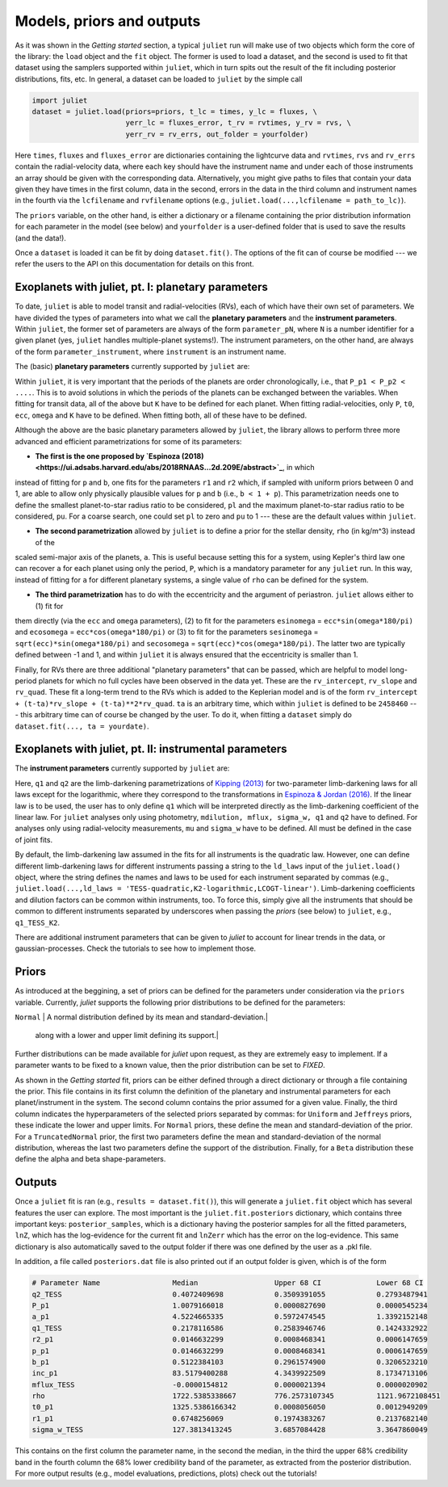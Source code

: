 .. _priorsnparameters:

Models, priors and outputs
===================

As it was shown in the `Getting started` section, a typical ``juliet`` run will make use of two objects which form the core of 
the library: the ``load`` object and the ``fit`` object. The former is used to load a dataset, and the second is used to fit that 
dataset using the samplers supported within ``juliet``, which in turn spits out the result of the fit including posterior 
distributions, fits, etc. In general, a dataset can be loaded to ``juliet`` by the simple call 

.. code-block:: python

    import juliet
    dataset = juliet.load(priors=priors, t_lc = times, y_lc = fluxes, \
                          yerr_lc = fluxes_error, t_rv = rvtimes, y_rv = rvs, \
                          yerr_rv = rv_errs, out_folder = yourfolder)

Here ``times``, ``fluxes`` and ``fluxes_error`` are dictionaries containing the lightcurve data and 
``rvtimes``, ``rvs`` and ``rv_errs`` contain the radial-velocity data, where each key should have the 
instrument name and under each of those instruments an array should be given with the corresponding 
data. Alternatively, you might give paths to files that contain your data given they have times in the 
first column, data in the second, errors in the data in the third column and instrument names in the fourth 
via the ``lcfilename`` and ``rvfilename`` options (e.g., ``juliet.load(...,lcfilename = path_to_lc)``).

The ``priors`` variable, on the other hand, is either a dictionary or a filename containing the prior distribution 
information for each parameter in the model (see below) and ``yourfolder`` is a user-defined folder 
that is used to save the results (and the data!). 

Once a ``dataset`` is loaded it can be fit by doing ``dataset.fit()``. The options of the fit can of 
course be modified --- we refer the users to the API on this documentation for details on this front. 

Exoplanets with juliet, pt. I: planetary parameters
--------------------------------

To date, ``juliet`` is able to model transit and radial-velocities (RVs), each of which have their own set of 
parameters. We have divided the types of parameters into what we call the **planetary parameters** and 
the **instrument parameters**. Within ``juliet``, the former set of parameters are always of the form 
``parameter_pN``, where ``N`` is a number identifier for a given planet (yes, ``juliet`` handles 
multiple-planet systems!). The instrument parameters, on the other hand, are always of the form 
``parameter_instrument``, where ``instrument`` is an instrument name.

The (basic) **planetary parameters** currently supported by ``juliet`` are:

+---------------------------------------------------------------------------+
| Parameter name   |           Description                                  |
+===========================================================================+
| ``P_p1``         | The planetary period of the planet under study (days). |
+------------------+--------------------------------------------------------+
| ``t0_p1``        | The time-of-transit center of the planet under study (days). |
+------------------+--------------------------------------------------------+
| ``p_p1``         | Planet-to-star radius ratio (Rp/Rs). |
+------------------+--------------------------------------------------------+
| ``b_p1``         | Impact parameter of the orbit. |
+------------------+--------------------------------------------------------+
| ``a_p1``         | Scaled semi-major axis of the orbit (a/R*). |
+------------------+--------------------------------------------------------+
| ``ecc_p1``       | Eccentricity of the orbit. |
+------------------+--------------------------------------------------------+
| ``omega_p1``     | Argument of periastron passage of the orbit (in degrees). |
+------------------+--------------------------------------------------------+
| ``K_p1``         | RV semi-amplitude of the orbit of the planet (same units as RV data). |
+------------------+--------------------------------------------------------+

Within ``juliet``, it is very important that the periods of the planets are order chronologically, 
i.e., that ``P_p1 < P_p2 < ....``. This is to avoid solutions in which the periods of the planets 
can be exchanged between the variables. When fitting for transit data, all of the above but ``K`` 
have to be defined for each planet. When fitting radial-velocities, only ``P``, ``t0``, ``ecc``, ``omega`` 
and ``K`` have to be defined. When fitting both, all of these have to be defined.

Although the above are the basic planetary parameters allowed by ``juliet``, the library 
allows to perform three more advanced and efficient parametrizations for some of its 
parameters:

- **The first is the one proposed by `Espinoza (2018) <https://ui.adsabs.harvard.edu/abs/2018RNAAS...2d.209E/abstract>`_**, in which 
instead of fitting for ``p`` and ``b``, one fits for the parameters ``r1`` and ``r2`` which, if sampled with uniform priors between 0 
and 1, are able to allow only physically plausible values for ``p`` and ``b`` (i.e., ``b < 1 + p``). This parametrization needs one to 
define the smallest planet-to-star radius ratio to be considered, ``pl`` and the maximum planet-to-star radius ratio to be considered, 
``pu``. For a coarse search, one could set ``pl`` to zero and ``pu`` to 1 --- these are the default values within ``juliet``.

- **The second parametrization** allowed by ``juliet`` is to define a prior for the stellar density, ``rho`` (in kg/m^3) instead of the 
scaled semi-major axis of the planets, ``a``. This is useful because setting this for a system, using Kepler's third law one can recover 
``a`` for each planet using only the period, ``P``, which is a mandatory parameter for any ``juliet`` run. In this way, instead of fitting 
for ``a`` for different planetary systems, a single value of ``rho`` can be defined for the system.

- **The third parametrization** has to do with the eccentricity and the argument of periastron. ``juliet`` allows either to (1) fit for 
them directly (via the ``ecc`` and ``omega`` parameters), (2) to fit for the parameters ``esinomega`` = ``ecc*sin(omega*180/pi)`` and 
``ecosomega`` = ``ecc*cos(omega*180/pi)`` or (3) to fit for the parameters ``sesinomega`` = ``sqrt(ecc)*sin(omega*180/pi)`` and 
``secosomega`` = ``sqrt(ecc)*cos(omega*180/pi)``. The latter two are typically defined between -1 and 1, and within ``juliet`` it is always 
ensured that the eccentricity is smaller than 1.

Finally, for RVs there are three additional "planetary parameters" that can be passed, which are helpful to model long-period planets for 
which no full cycles have been observed in the data yet. These are the ``rv_intercept``, ``rv_slope`` and ``rv_quad``. These fit a long-term 
trend to the RVs which is added to the Keplerian model and is of the form ``rv_intercept + (t-ta)*rv_slope + (t-ta)**2*rv_quad``. ``ta`` is 
an arbitrary time, which within ``juliet`` is defined to be ``2458460`` --- this arbitrary time can of course be changed by the user. To 
do it, when fitting a ``dataset`` simply do ``dataset.fit(..., ta = yourdate)``.

Exoplanets with juliet, pt. II: instrumental parameters
--------------------------------

The **instrument parameters** currently supported by ``juliet`` are:

+---------------------------------------------------------------------------+
| Parameter name   |           Description                                  |   
+===========================================================================+
| ``mdilution_instrument``         | The dilution factor for the photometric `instrument`. |
+------------------+--------------------------------------------------------+
| ``mflux_instrument``        | The offset relative flux for the photometric `instrument`. |
+------------------+--------------------------------------------------------+
| ``sigma_w_instrument``   | A jitter (in ppm or RV units) added in quadrature to the errorbars of `instrument`. |
+------------------+--------------------------------------------------------+
| ``q1_instrument``         | Limb-darkening parametrization for photometric `instrument`. |
+------------------+--------------------------------------------------------+
| ``q2_instrument``         | Limb-darkening parametrization for photometric `instrument`. |
+------------------+--------------------------------------------------------+
| ``mu_instrument``       | Systemic radial-velocity for a radial-velocity `instrument` (same units as data). |
+------------------+--------------------------------------------------------+

Here, ``q1`` and ``q2`` are the limb-darkening parametrizations of `Kipping (2013) <https://ui.adsabs.harvard.edu/#abs/arXiv:1308.0009>`_ 
for two-parameter limb-darkening laws for all laws except for the logarithmic, where they correspond to the transformations in 
`Espinoza & Jordan (2016) <http://adsabs.harvard.edu/abs/2016MNRAS.457.3573E>`_. If the linear law is to be used, the user has to only define 
``q1`` which will be interpreted directly as the limb-darkening coefficient of the linear law. For ``juliet`` analyses only using photometry, 
``mdilution, mflux, sigma_w, q1`` and ``q2`` have to defined. For analyses only using radial-velocity measurements, ``mu`` and ``sigma_w`` 
have to be defined. All must be defined in the case of joint fits. 

By default, the limb-darkening law assumed in the fits for all instruments is the quadratic law. However, one can define different 
limb-darkening laws for different instruments passing a string to the ``ld_laws`` input of the ``juliet.load()`` object, where the 
string defines the names and laws to be used for each instrument separated by commas (e.g., 
``juliet.load(...,ld_laws = 'TESS-quadratic,K2-logarithmic,LCOGT-linear')``. Limb-darkening coefficients and dilution factors can be 
common within instruments, too. To force this, simply give all the instruments that should be common to different instruments 
separated by underscores when passing the `priors` (see below) to ``juliet``, e.g., ``q1_TESS_K2``.

There are additional instrument parameters that can be given to `juliet` to account for linear trends in the data, or gaussian-processes. 
Check the tutorials to see how to implement those.

Priors
-------

As introduced at the beggining, a set of priors can be defined for the parameters under consideration via the ``priors`` variable. 
Currently, `juliet` supports the following prior distributions to be defined for the parameters:

+---------------------------------------------------------------------------+
| Distribution   |           Description                                    |
+===========================================================================+
| ``Uniform``     | A uniform distribution defined between a lower and upper limit.|
+------------------+--------------------------------------------------------+
| ``Normal``      |  A normal distribution defined by its mean and standard-deviation.|
+------------------+--------------------------------------------------------+
| ``TruncatedNormal`` |  A normal distribution defined by its mean and standard-deviation, |
                      |  along with a lower and upper limit defining its support.|
+------------------+--------------------------------------------------------+
| ``Jeffreys`` or ``Loguniform`` |  A log-uniform distribution defined between a lower and upper limit. |
+------------------+--------------------------------------------------------+
| ``Beta``         | A beta distribution having support between 0 and 1, defined by its alpha and beta shape parameters.|
+------------------+--------------------------------------------------------+

Further distributions can be made available for `juliet` upon request, as they are extremely easy to implement. 
If a parameter wants to be fixed to a known value, then the prior distribution can be set to `FIXED`. 

As shown in the `Getting started` fit, priors can be either defined through a direct dictionary or through a file 
containing the prior. This file contains in its first column the definition of the planetary and instrumental parameters 
for each planet/instrument in the system. The second column contains the prior assumed for a given value. Finally, the third 
column indicates the hyperparameters of the selected priors separated by commas: for ``Uniform`` and ``Jeffreys`` priors, these 
indicate the lower and upper limits. For ``Normal`` priors, these define the mean and standard-deviation of the prior. For a 
``TruncatedNormal`` prior, the first two parameters define the mean and standard-deviation of the normal distribution, whereas the 
last two parameters define the support of the distribution. Finally, for a ``Beta`` distribution these define the alpha and beta 
shape-parameters.

Outputs
-------

Once a ``juliet`` fit is ran (e.g., ``results = dataset.fit()``), this will generate a ``juliet.fit`` object which has several features 
the user can explore. The most important is the ``juliet.fit.posteriors`` dictionary, which contains three important keys: 
``posterior_samples``, which is a dictionary having the posterior samples for all the fitted parameters, ``lnZ``, which has the 
log-evidence for the current fit and ``lnZerr`` which has the error on the log-evidence. This same dictionary is also automatically 
saved to the output folder if there was one defined by the user as a .pkl file. 

In addition, a file called ``posteriors.dat`` file is also printed out if an output folder is given, which is of the form

.. code-block:: bash

   # Parameter Name                 Median                  Upper 68 CI             Lower 68 CI 
   q2_TESS                          0.4072409698            0.3509391055            0.2793487941
   P_p1                             1.0079166018            0.0000827690            0.0000545234
   a_p1                             4.5224665335            0.5972474545            1.3392152148
   q1_TESS                          0.2178116586            0.2583946746            0.1424332922
   r2_p1                            0.0146632299            0.0008468341            0.0006147659
   p_p1                             0.0146632299            0.0008468341            0.0006147659
   b_p1                             0.5122384103            0.2961574900            0.3206523210
   inc_p1                           83.5179400288           4.3439922509            8.1734713106
   mflux_TESS                       -0.0000154812           0.0000021394            0.0000020902
   rho                              1722.5385338667         776.2573107345          1121.9672108451
   t0_p1                            1325.5386166342         0.0008056050            0.0012949209
   r1_p1                            0.6748256069            0.1974383267            0.2137682140
   sigma_w_TESS                     127.3813413245          3.6857084428            3.3647860049

This contains on the first column the parameter name, in the second the median, in the third the upper 68% credibility band in 
the fourth column the 68% lower credibility band of the parameter, as extracted from the posterior distribution. For more output 
results (e.g., model evaluations, predictions, plots) check out the tutorials!
